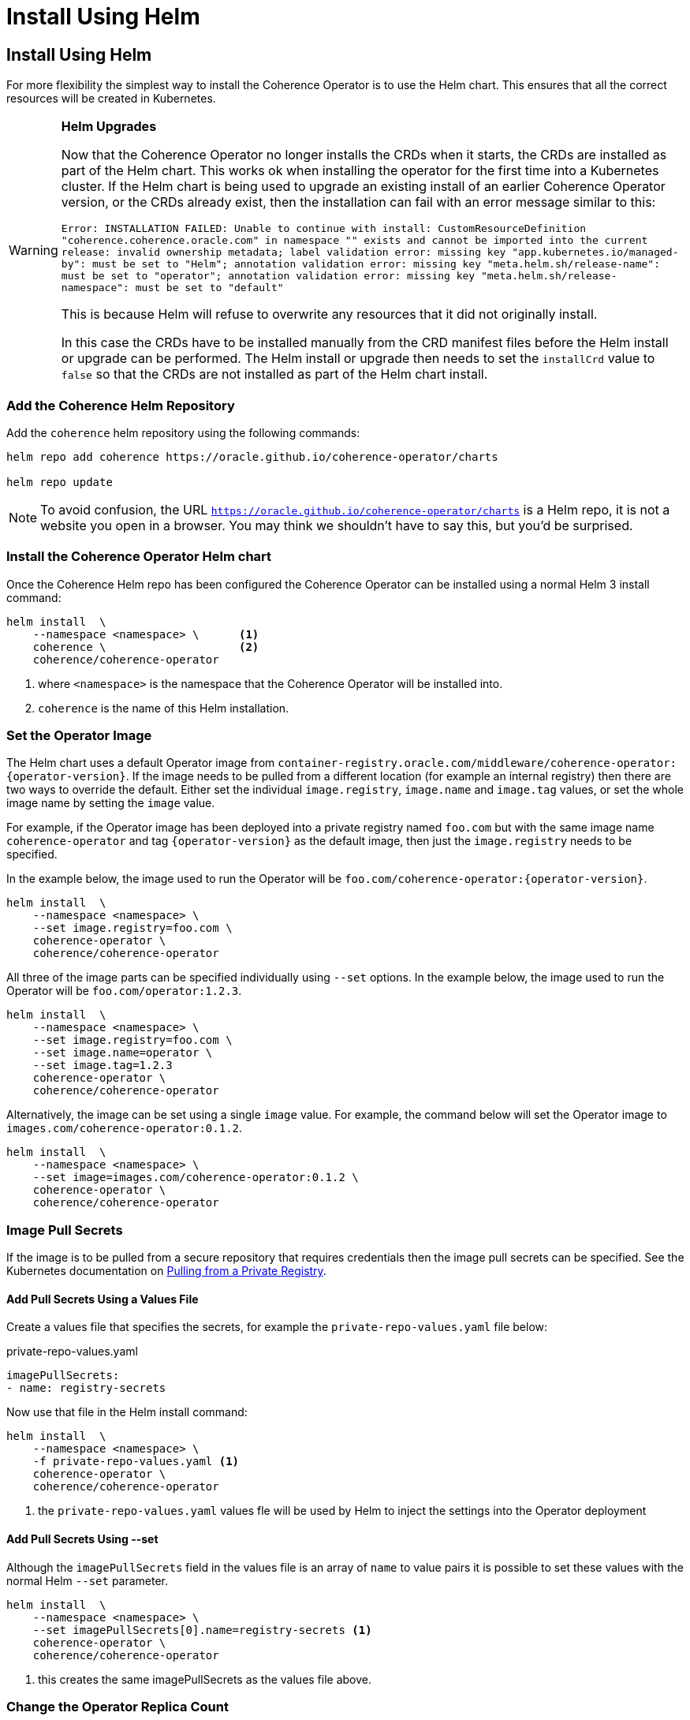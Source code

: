 ///////////////////////////////////////////////////////////////////////////////

    Copyright (c) 2020, 2025, Oracle and/or its affiliates.
    Licensed under the Universal Permissive License v 1.0 as shown at
    http://oss.oracle.com/licenses/upl.

///////////////////////////////////////////////////////////////////////////////

= Install Using Helm

== Install Using Helm


For more flexibility the simplest way to install the Coherence Operator is to use the Helm chart.
This ensures that all the correct resources will be created in Kubernetes.

[WARNING]
====
**Helm Upgrades**

Now that the Coherence Operator no longer installs the CRDs when it starts, the CRDs are
installed as part of the Helm chart. This works ok when installing the operator for the first
time into a Kubernetes cluster. If the Helm chart is being used to upgrade an existing install
of an earlier Coherence Operator version, or the CRDs already exist, then the installation
can fail with an error message similar to this:

`Error: INSTALLATION FAILED: Unable to continue with install: CustomResourceDefinition "coherence.coherence.oracle.com" in namespace "" exists and cannot be imported into the current release: invalid ownership metadata; label validation error: missing key "app.kubernetes.io/managed-by": must be set to "Helm"; annotation validation error: missing key "meta.helm.sh/release-name": must be set to "operator"; annotation validation error: missing key "meta.helm.sh/release-namespace": must be set to "default"`

This is because Helm will refuse to overwrite any resources that it did not originally install.

In this case the CRDs have to be installed manually from the CRD manifest files before the
Helm install or upgrade can be performed.
The Helm install or upgrade then needs to set the `installCrd` value to `false` so that the CRDs
are not installed as part of the Helm chart install.
====

=== Add the Coherence Helm Repository

Add the `coherence` helm repository using the following commands:

[source,bash]
----
helm repo add coherence https://oracle.github.io/coherence-operator/charts

helm repo update
----

NOTE: To avoid confusion, the URL `https://oracle.github.io/coherence-operator/charts` is a Helm repo, it is not
a website you open in a browser. You may think we shouldn't have to say this, but you'd be surprised.

=== Install the Coherence Operator Helm chart

Once the Coherence Helm repo has been configured the Coherence Operator can be installed using a normal Helm 3
install command:

[source,bash]
----
helm install  \
    --namespace <namespace> \      <1>
    coherence \                    <2>
    coherence/coherence-operator
----

<1> where `<namespace>` is the namespace that the Coherence Operator will be installed into.
<2> `coherence` is the name of this Helm installation.

[#helm-operator-image]
=== Set the Operator Image

The Helm chart uses a default Operator image from
`container-registry.oracle.com/middleware/coherence-operator:{operator-version}`.
If the image needs to be pulled from a different location (for example an internal registry) then there are two ways to override the default.
Either set the individual `image.registry`, `image.name` and `image.tag` values, or set the whole image name by setting the `image` value.

For example, if the Operator image has been deployed into a private registry named `foo.com` but
with the same image name `coherence-operator` and tag `{operator-version}` as the default image,
then just the `image.registry` needs to be specified.

In the example below, the image used to run the Operator will be `foo.com/coherence-operator:{operator-version}`.

[source,bash]
----
helm install  \
    --namespace <namespace> \
    --set image.registry=foo.com \
    coherence-operator \
    coherence/coherence-operator
----

All three of the image parts can be specified individually using `--set` options.
In the example below, the image used to run the Operator will
be `foo.com/operator:1.2.3`.

[source,bash]
----
helm install  \
    --namespace <namespace> \
    --set image.registry=foo.com \
    --set image.name=operator \
    --set image.tag=1.2.3
    coherence-operator \
    coherence/coherence-operator
----

Alternatively, the image can be set using a single `image` value.
For example, the command below will set the Operator image to `images.com/coherence-operator:0.1.2`.

[source,bash]
----
helm install  \
    --namespace <namespace> \
    --set image=images.com/coherence-operator:0.1.2 \
    coherence-operator \
    coherence/coherence-operator
----

[#helm-pull-secrets]
=== Image Pull Secrets

If the image is to be pulled from a secure repository that requires credentials then the image pull secrets
can be specified.
See the Kubernetes documentation on https://kubernetes.io/docs/tasks/configure-pod-container/pull-image-private-registry/[Pulling from a Private Registry].

==== Add Pull Secrets Using a Values File

Create a values file that specifies the secrets, for example the `private-repo-values.yaml` file below:

[source,yaml]
.private-repo-values.yaml
----
imagePullSecrets:
- name: registry-secrets
----

Now use that file in the Helm install command:

[source,bash]
----
helm install  \
    --namespace <namespace> \
    -f private-repo-values.yaml <1>
    coherence-operator \
    coherence/coherence-operator
----
<1> the `private-repo-values.yaml` values fle will be used by Helm to inject the settings into the Operator deployment

==== Add Pull Secrets Using --set

Although the `imagePullSecrets` field in the values file is an array of `name` to value pairs it is possible to set
these values with the normal Helm `--set` parameter.

[source,bash]
----
helm install  \
    --namespace <namespace> \
    --set imagePullSecrets[0].name=registry-secrets <1>
    coherence-operator \
    coherence/coherence-operator
----

<1> this creates the same imagePullSecrets as the values file above.

=== Change the Operator Replica Count

To change the replica count when installing the Operator using Helm, the `replicas` value can be set.

For example, to change the replica count from 3 to 1, the `--set replicas=1` option can be used.

[source,bash]
----
helm install  \
    --namespace <namespace> \
    --set replicas=1
    coherence \
    coherence/coherence-operator
----

[#helm-watch-ns]
=== Set the Watch Namespaces

To set the watch namespaces when installing with helm set the `watchNamespaces` value, for example:

[source,bash]
----
helm install  \
    --namespace <namespace> \
    --set watchNamespaces=payments,catalog,customers \
    coherence-operator \
    coherence/coherence-operator
----

The `payments`, `catalog` and `customers` namespaces will be watched by the Operator.

==== Set the Watch Namespace to the Operator's Install Namespace

When installing the Operator using the Helm chart, there is a convenience value that can be set if the
Operator should only monitor the same namespace that it is installed into.
By setting the `onlySameNamespace` value to `true` the watch namespace will be set to the installation namespace.
If the `onlySameNamespace` value is set to `true` then any value set for the `watchNamespaces` value will be ignored.

For example, the command below will set `onlySameNamespace` to true, and the Operator will be installed into,
and only monitor the `coh-testing` namespace.

[source,bash]
----
helm install  \
    --namespace coh-testing \
    --set onlySameNamespace=true \
    coherence-operator \
    coherence/coherence-operator
----

In the example below, the `onlySameNamespace` is set to true, so the Operator will be installed into,
and only monitor the `coh-testing` namespace. Even though the `watchNamespaces` value is set, it will be ignored.

[source,bash]
----
helm install  \
    --namespace coh-testing \
    --set watchNamespaces=payments,catalog,customers \
    --set onlySameNamespace=true \
    coherence-operator \
    coherence/coherence-operator
----

[#helm-sec-context]
=== Install the Operator with a Security Context

The Operator container can be configured with a Pod `securityContext` or a container `securityContext`,
so that it runs as a non-root user.

This can be done using a values file:

*Set the Pod securityContext*

[source,yaml]
.security-values.yaml
----
podSecurityContext:
  runAsNonRoot: true
  runAsUser: 1000
----

*Set the Container securityContext*

[source,yaml]
.security-values.yaml
----
securityContext:
  runAsNonRoot: true
  runAsUser: 1000
----

Then the `security-values.yaml` values file above can be used in the Helm install command.

[source,bash]
----
helm install  \
    --namespace <namespace> \
    --values security-values.yaml \
    coherence \
    coherence/coherence-operator
----

Alternatively, the Pod or container `securityContext` values can be set on the command line as `--set` parameters:

*Set the Pod securityContext*

[source,bash]
----
helm install  \
    --namespace <namespace> \
    --set podSecurityContext.runAsNonRoot=true \
    --set podSecurityContext.runAsUser=1000 \
    coherence \
    coherence/coherence-operator
----

*Set the Container securityContext*

[source,bash]
----
helm install  \
    --namespace <namespace> \
    --set securityContext.runAsNonRoot=true \
    --set securityContext.runAsUser=1000 \
    coherence \
    coherence/coherence-operator
----

[#helm-labels]
=== Set Additional Labels

When installing the Operator with Helm, it is possible to set additional labels to be applied to the Operator Pods
and to the Operator Deployment.

==== Adding Pod Labels

To add labels to the Operator Pods set the `labels` value, either on the command line using `--set` or in the values file.

[NOTE]
====
Setting `labels` will only apply the additional labels to the Operator Pods, they will not be applied to any other resource created by the Helm chart.
====

For example, using the command line:

[source,bash]
----
helm install  \
    --namespace <namespace> \
    --set labels.one=value-one \
    --set labels.two=value-two \
    coherence \
    coherence/coherence-operator
----

The command above would add the following additional labels `one` and `two` to the Operator Pod as shown below:

[source,yaml]
----
apiVersion: v1
kind: Pod
metadata:
  name: coherence-operator
  labels:
    one: value-one
    two: value-two
----

The same labels could also be specified in a values file:

[source]
.add-labels-values.yaml
----
labels:
  one: value-one
  two: value-two
----

==== Adding Deployment Labels

To add labels to the Operator Deployment set the `deploymentLabels` value, either on the command line using `--set` or in the values file.

[NOTE]
====
Setting `deploymentLabels` will only apply the additional labels to the Deployment, they will not be applied to any other resource created by the Helm chart.
====

For example, using the command line:

[source,bash]
----
helm install  \
    --namespace <namespace> \
    --set deploymentLabels.one=value-one \
    --set deploymentLabels.two=value-two \
    coherence \
    coherence/coherence-operator
----

The command above would add the following additional labels `one` and `two` to the Operator Pod as shown below:

[source,yaml]
----
apiVersion: apps/v1
kind: Deployment
metadata:
  name: coherence-operator
  labels:
    one: value-one
    two: value-two
----

The same labels could also be specified in a values file:

[source]
.add-labels-values.yaml
----
deploymentLabels:
  one: value-one
  two: value-two
----


[#helm-annotations]
=== Set Additional Annotations

When installing the Operator with Helm, it is possible to set additional annotations to be applied to the Operator Pods
and to the Operator Deployment.

==== Adding Pod Annotations

To add annotations to the Operator Pods set the `annotations` value, either on the command line using `--set` or in the values file.

[NOTE]
====
Setting `annotations` will only apply the additional annotations to the Operator Pods, they will not be applied to any other resource created by the Helm chart.
====

For example, using the command line:

[source,bash]
----
helm install  \
    --namespace <namespace> \
    --set annotations.one=value-one \
    --set annotations.two=value-two \
    coherence \
    coherence/coherence-operator
----

The command above would add the following additional annotations `one` and `two` to the Operator Pod as shown below:

[source,yaml]
----
apiVersion: v1
kind: Pod
metadata:
  name: coherence-operator
  annotations:
    one: value-one
    two: value-two
----

The same annotations could also be specified in a values file:

[source]
.add-annotations-values.yaml
----
annotations:
  one: value-one
  two: value-two
----

==== Adding Deployment Annotations

To add annotations to the Operator Deployment set the `deploymentAnnotations` value, either on the command line using `--set` or in the values file.

[NOTE]
====
Setting `deploymentAnnotations` will only apply the additional annotations to the Deployment, they will not be applied to any other resource created by the Helm chart.
====

For example, using the command line:

[source,bash]
----
helm install  \
    --namespace <namespace> \
    --set deploymentAnnotations.one=value-one \
    --set deploymentAnnotations.two=value-two \
    coherence \
    coherence/coherence-operator
----

The command above would add the following additional annotations `one` and `two` to the Operator Pod as shown below:

[source,yaml]
----
apiVersion: apps/v1
kind: Deployment
metadata:
  name: coherence-operator
  annotations:
    one: value-one
    two: value-two
----

The same annotations could also be specified in a values file:

[source]
.add-annotations-values.yaml
----
deploymentAnnotations:
  one: value-one
  two: value-two
----

[#helm-job]
=== CoherenceJob CRD Support

By default, the Operator will install both CRDs, `Coherence` and `CoherenceJob`.
If support for `CoherenceJob` is not required then it can be excluded from being installed setting the
Operator command line parameter `--install-job-crd` to `false`.

When installing with Helm, the `allowCoherenceJobs` value can be set to `false` to disable support for `CoherenceJob`
resources (the default value is `true`).

[source,bash]
----
helm install  \
    --namespace <namespace> \
    --set allowCoherenceJobs=false \
    coherence \
    coherence/coherence-operator
----


[#helm-upgrade]
== Upgrade the Coherence Operator Using Helm

If the Coherence operator was originally installed using Helm then it can be upgraded to a new
version using a newer Helm chart.

To upgrade to the latest version of the Coherence operator simply use the Helm upgrade command as
shown below.

[source,bash]
----
helm upgrade  \
    --namespace <namespace> \
    coherence \
    coherence/coherence-operator
----

The command above will use all the default configurations, but the usual methods of applying
values to the install can be used.

[#helm-upgrade-350]
=== Upgrading From pre-3.5.3 Versions

Before version 3.5.3 of the Coherence operator, the operator used to install the CRDs
when it started. In 3.5.3 this behaviour was changed and the operator no longer installs
the CRDs, these must be installed along with the operator. The 3.5.3 and above Helm chart
includes the CRDs.

This causes an issue when performing a Helm upgrade from a pre-3.5.3 version because Helm
did not install the CRDs. When attempting an upgrade Helm will display an error similar to
the one below:

[source]
----
Error: INSTALLATION FAILED: Unable to continue with install: CustomResourceDefinition
"coherence.coherence.oracle.com" in namespace "" exists and cannot be imported into the
current release: invalid ownership metadata; label validation error: missing key
"app.kubernetes.io/managed-by": must be set to "Helm"; annotation validation error:
missing key "meta.helm.sh/release-name": must be set to "operator"; annotation validation
error: missing key "meta.helm.sh/release-namespace": must be set to "default"
----

This is because Helm will refuse to overwrite any resources that it did not originally install.
There are a few options to work around this.

[WARNING]
====
As a work-around to the issue, you should not uninstall the existing CRDs.
Any running Coherence clusters being managed by the Operator will be deleted
if the CRDs are deleted.
====

==== Continue to install the CRDs manually

The CRDs can be installed manually from the manifest yaml files as described
in the documentation section <<docs/installation/011_install_manifests.adoc#manual-crd,Manually Install the CRDs>>
The Helm install or upgrade then needs to set the `installCrd` value to `false` so that the CRDs
are not installed as part of the Helm chart install.

[WARNING]
====
The CRDs for the new version _MUST_ be installed _BEFORE_ running the Helm upgrade.
====

[source,bash]
----
helm upgrade  \
    --namespace <namespace> \
    --set installCrd=false
    coherence \
    coherence/coherence-operator
----

==== Patch the CRDs So Helm Manages Them

The CRDs can be patched with the required labels and annotations so that Helm thinks it
originally installed them and will then update them.

The commands below can be used to patch the CRDs:

[source,bash]
----
export HELM_RELEASE=operator
export HELM_NAMESPACE=coherence
kubectl patch customresourcedefinition coherence.coherence.oracle.com \
    --patch '{"metadata": {"labels": {"app.kubernetes.io/managed-by": "Helm"}}}'
kubectl patch customresourcedefinition coherence.coherence.oracle.com \
    --patch "{\"metadata\": {\"annotations\": {\"meta.helm.sh/release-name\": \"$HELM_RELEASE\"}}}"
kubectl patch customresourcedefinition coherence.coherence.oracle.com \
    --patch "{\"metadata\": {\"annotations\": {\"meta.helm.sh/release-namespace\": \"$HELM_NAMESPACE\"}}}"
kubectl patch customresourcedefinition coherencejob.coherence.oracle.com \
    --patch '{"metadata": {"labels": {"app.kubernetes.io/managed-by": "Helm"}}}'
kubectl patch customresourcedefinition coherencejob.coherence.oracle.com \
    --patch "{\"metadata\": {\"annotations\": {\"meta.helm.sh/release-name\": \"$HELM_RELEASE\"}}}"
kubectl patch customresourcedefinition coherencejob.coherence.oracle.com \
    --patch "{\"metadata\": {\"annotations\": {\"meta.helm.sh/release-namespace\": \"$HELM_NAMESPACE\"}}}"
----

The first line exports the name of the Helm release being upgraded.
The second line exports the name of the Kubernetes namespace the operator was installed into.

After patching as described above the operator can be upgraded with a normal Helm upgrade command:

[source,bash]
----
helm upgrade  \
    --namespace $HELM_NAMESPACE \
    $HELM_RELEASE \
    coherence/coherence-operator
----


[#helm-uninstall]
== Uninstall the Coherence Operator Helm chart

To uninstall the operator:
[source,bash]
----
helm delete coherence-operator --namespace <namespace>
----

